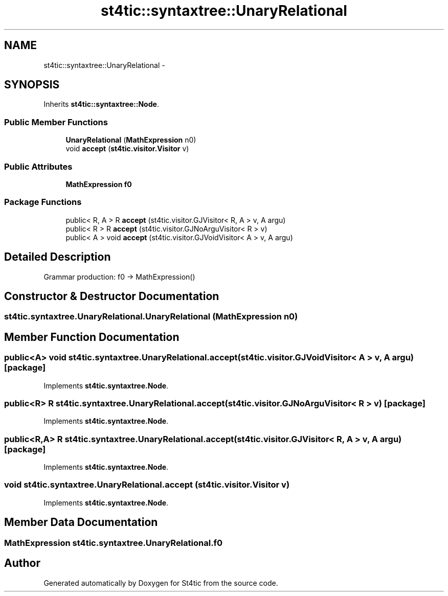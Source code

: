 .TH "st4tic::syntaxtree::UnaryRelational" 3 "27 Dec 2009" "Version 1.0" "St4tic" \" -*- nroff -*-
.ad l
.nh
.SH NAME
st4tic::syntaxtree::UnaryRelational \- 
.SH SYNOPSIS
.br
.PP
.PP
Inherits \fBst4tic::syntaxtree::Node\fP.
.SS "Public Member Functions"

.in +1c
.ti -1c
.RI "\fBUnaryRelational\fP (\fBMathExpression\fP n0)"
.br
.ti -1c
.RI "void \fBaccept\fP (\fBst4tic.visitor.Visitor\fP v)"
.br
.in -1c
.SS "Public Attributes"

.in +1c
.ti -1c
.RI "\fBMathExpression\fP \fBf0\fP"
.br
.in -1c
.SS "Package Functions"

.in +1c
.ti -1c
.RI "public< R, A > R \fBaccept\fP (st4tic.visitor.GJVisitor< R, A > v, A argu)"
.br
.ti -1c
.RI "public< R > R \fBaccept\fP (st4tic.visitor.GJNoArguVisitor< R > v)"
.br
.ti -1c
.RI "public< A > void \fBaccept\fP (st4tic.visitor.GJVoidVisitor< A > v, A argu)"
.br
.in -1c
.SH "Detailed Description"
.PP 
Grammar production: f0 -> MathExpression() 
.SH "Constructor & Destructor Documentation"
.PP 
.SS "st4tic.syntaxtree.UnaryRelational.UnaryRelational (\fBMathExpression\fP n0)"
.SH "Member Function Documentation"
.PP 
.SS "public<A> void st4tic.syntaxtree.UnaryRelational.accept (st4tic.visitor.GJVoidVisitor< A > v, A argu)\fC [package]\fP"
.PP
Implements \fBst4tic.syntaxtree.Node\fP.
.SS "public<R> R st4tic.syntaxtree.UnaryRelational.accept (st4tic.visitor.GJNoArguVisitor< R > v)\fC [package]\fP"
.PP
Implements \fBst4tic.syntaxtree.Node\fP.
.SS "public<R,A> R st4tic.syntaxtree.UnaryRelational.accept (st4tic.visitor.GJVisitor< R, A > v, A argu)\fC [package]\fP"
.PP
Implements \fBst4tic.syntaxtree.Node\fP.
.SS "void st4tic.syntaxtree.UnaryRelational.accept (\fBst4tic.visitor.Visitor\fP v)"
.PP
Implements \fBst4tic.syntaxtree.Node\fP.
.SH "Member Data Documentation"
.PP 
.SS "\fBMathExpression\fP \fBst4tic.syntaxtree.UnaryRelational.f0\fP"

.SH "Author"
.PP 
Generated automatically by Doxygen for St4tic from the source code.
